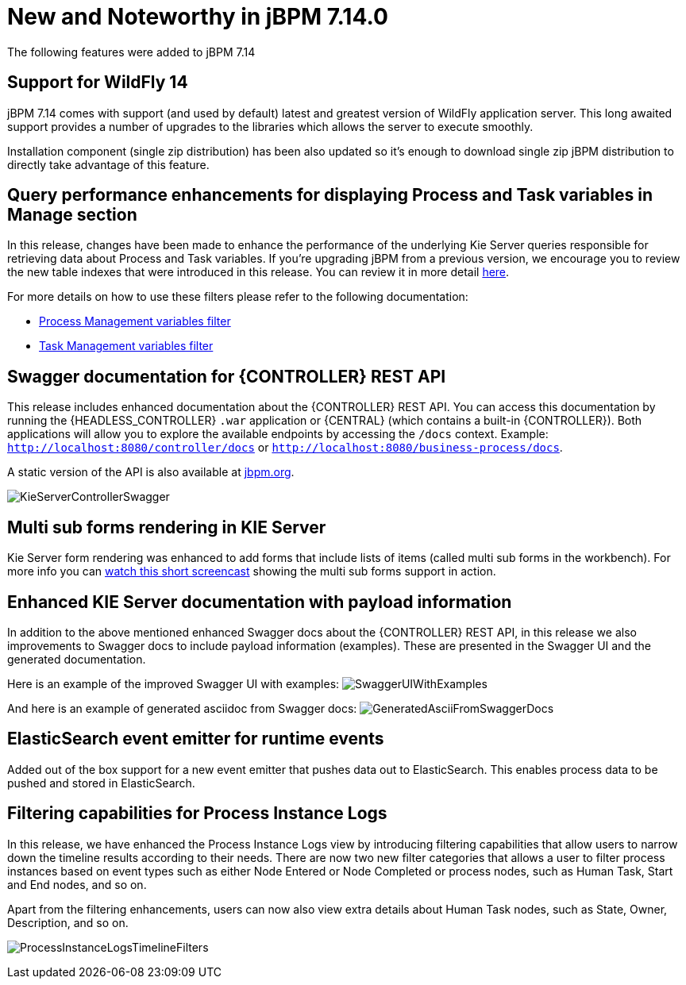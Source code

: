 [[_jbpmreleasenotes7140]]

= New and Noteworthy in jBPM 7.14.0

The following features were added to jBPM 7.14

== Support for WildFly 14

jBPM 7.14 comes with support (and used by default) latest and greatest version of WildFly application server.
This long awaited support provides a number of upgrades to the libraries which allows the server to execute smoothly.

Installation component (single zip distribution) has been also updated so it's enough to download
single zip jBPM distribution to directly take advantage of this feature.

== Query performance enhancements for displaying Process and Task variables in Manage section

In this release, changes have been made to enhance the performance of the underlying Kie Server queries responsible for
retrieving data about Process and Task variables.
If you're upgrading jBPM from a previous version, we encourage you to review the new table indexes that were introduced
in this release. You can review it in more detail https://github.com/kiegroup/jbpm/tree/master/jbpm-installer/src/main/resources/db/ddl-scripts[here].

For more details on how to use these filters please refer to the following documentation:

* <<Console/ProcessManagement-section.adoc#_special_filter,Process Management variables filter>>
* <<Console/TaskManagement-section.adoc#_special_filter_in_task_inbox_and_tasks,Task Management variables filter>>

== Swagger documentation for {CONTROLLER} REST API

This release includes enhanced documentation about the {CONTROLLER} REST API.
You can access this documentation by running the {HEADLESS_CONTROLLER} `.war` application or {CENTRAL} (which contains a built-in {CONTROLLER}).
Both applications will allow you to explore the available endpoints by accessing the `/docs` context.
Example: `http://localhost:8080/controller/docs` or `http://localhost:8080/business-process/docs`.

A static version of the API is also available at http://jbpm.org/learn/documentation.html[jbpm.org].

image:ReleaseNotes/KieServerControllerSwagger.png[align="center", title="Swagger UI"]

== Multi sub forms rendering in KIE Server

Kie Server form rendering was enhanced to add forms that include lists of items (called multi sub forms in the workbench).
For more info you can https://www.youtube.com/watch?v=7pQV63LaQn4[watch this short screencast] showing the multi sub forms support in action.

== Enhanced KIE Server documentation with payload information

In addition to the above mentioned enhanced Swagger docs about the {CONTROLLER} REST API, in this release we also
improvements to Swagger docs to include payload information (examples). These are presented in the Swagger UI
and the generated documentation.

Here is an example of the improved Swagger UI with examples:
image:ReleaseNotes/SwaggerUIWithExamples.png[align="center", title="Swagger UI With Examples"]


And here is an example of generated asciidoc from Swagger docs:
image:ReleaseNotes/GeneratedAsciiFromSwaggerDocs.png[align="center", title="Generated Ascii from Swagger docs"]


== ElasticSearch event emitter for runtime events

Added out of the box support for a new event emitter that pushes data out to ElasticSearch.
This enables process data to be pushed and stored in ElasticSearch.

== Filtering capabilities for Process Instance Logs

In this release, we have enhanced the Process Instance Logs view by introducing filtering capabilities that allow users
to narrow down the timeline results according to their needs. There are now two new filter categories that allows a user
to filter process instances based on event types such as either Node Entered or Node Completed or process nodes, such as
Human Task, Start and End nodes, and so on.

Apart from the filtering enhancements, users can now also view extra details about Human Task nodes, such as State,
Owner, Description, and so on.

image:ReleaseNotes/ProcessInstanceLogsTimelineFilters.png[align="center", title="Process Instance Logs Filters"]
